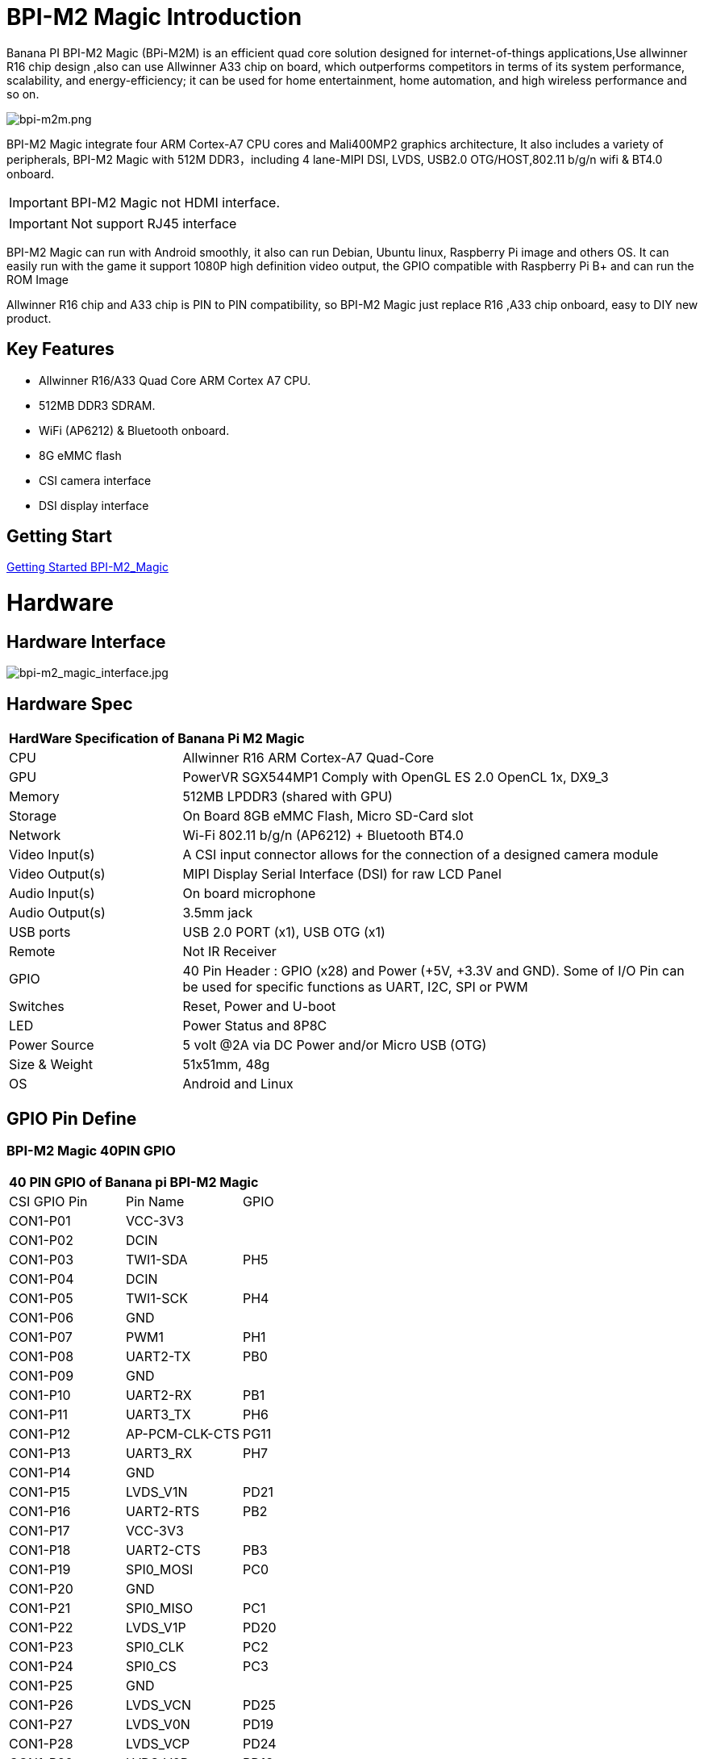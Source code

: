 = BPI-M2 Magic Introduction

Banana PI BPI-M2 Magic (BPi-M2M) is an efficient quad core solution designed for internet-of-things applications,Use allwinner R16 chip design ,also can use Allwinner A33 chip on board, which outperforms competitors in terms of its system performance, scalability, and energy-efficiency; it can be used for home entertainment, home automation, and high wireless performance and so on.

image::/picture/bpi-m2m.png[bpi-m2m.png]

BPI-M2 Magic integrate four ARM Cortex-A7 CPU cores and Mali400MP2 graphics architecture, It also includes a variety of peripherals, BPI-M2 Magic with 512M DDR3，including 4 lane-MIPI DSI, LVDS, USB2.0 OTG/HOST,802.11 b/g/n wifi & BT4.0 onboard.

IMPORTANT: BPI-M2 Magic not HDMI interface. 

IMPORTANT: Not support RJ45 interface

BPI-M2 Magic can run with Android smoothly, it also can run Debian, Ubuntu linux, Raspberry Pi image and others OS. It can easily run with the game it support 1080P high definition video output, the GPIO compatible with Raspberry Pi B+ and can run the ROM Image

Allwinner R16 chip and A33 chip is PIN to PIN compatibility, so BPI-M2 Magic just replace R16 ,A33 chip onboard, easy to DIY new product.

== Key Features

- Allwinner R16/A33 Quad Core ARM Cortex A7 CPU.
- 512MB DDR3 SDRAM.
- WiFi (AP6212) & Bluetooth onboard.
- 8G eMMC flash
- CSI camera interface
- DSI display interface

== Getting Start

link:/en/BPI-M2_Magic/GettingStarted_BPI-M2_Magic[Getting Started BPI-M2_Magic]

= Hardware
== Hardware Interface

image::/picture/bpi-m2_magic_interface.jpg[bpi-m2_magic_interface.jpg]

== Hardware Spec

[option="header",cols="1,3"]
|=====
2+| **HardWare Specification of Banana Pi M2 Magic**
| CPU             | Allwinner R16 ARM Cortex-A7 Quad-Core
| GPU             | PowerVR SGX544MP1 Comply with OpenGL ES 2.0 OpenCL 1x, DX9_3
| Memory          | 512MB LPDDR3 (shared with GPU)
| Storage         | On Board 8GB eMMC Flash, Micro SD-Card slot
| Network         | Wi-Fi 802.11 b/g/n (AP6212) + Bluetooth BT4.0
| Video Input(s)  | A CSI input connector allows for the connection of a designed camera module
| Video Output(s) | MIPI Display Serial Interface (DSI) for raw LCD Panel
| Audio Input(s)  | On board microphone
| Audio Output(s) | 3.5mm jack
| USB ports       | USB 2.0 PORT (x1), USB OTG (x1)
| Remote          | Not IR Receiver 
| GPIO            | 40 Pin Header : GPIO (x28) and Power (+5V, +3.3V and GND). Some of I/O Pin can be used for specific functions as UART, I2C, SPI or PWM
| Switches        | Reset, Power and U-boot
| LED             | Power Status and 8P8C 
| Power Source    | 5 volt @2A via DC Power and/or Micro USB (OTG) 
| Size & Weight   | 51x51mm, 48g 
| OS              | Android and Linux 
|=====

== GPIO Pin Define

=== BPI-M2 Magic 40PIN GPIO

[option="header",cols="1,1,1"]
|=====
3+|**40 PIN GPIO of Banana pi BPI-M2 Magic**
| CSI GPIO Pin | Pin Name | GPIO
| CON1-P01 | VCC-3V3        |      
| CON1-P02 | DCIN           |      
| CON1-P03 | TWI1-SDA       | PH5  
| CON1-P04 | DCIN           |      
| CON1-P05 | TWI1-SCK       | PH4  
| CON1-P06 | GND            |      
| CON1-P07 | PWM1           | PH1  
| CON1-P08 | UART2-TX       | PB0  
| CON1-P09 | GND            |      
| CON1-P10 | UART2-RX       | PB1  
| CON1-P11 | UART3_TX       | PH6  
| CON1-P12 | AP-PCM-CLK-CTS | PG11 
| CON1-P13 | UART3_RX       | PH7  
| CON1-P14 | GND            |      
| CON1-P15 | LVDS_V1N       | PD21 
| CON1-P16 | UART2-RTS      | PB2  
| CON1-P17 | VCC-3V3        |      
| CON1-P18 | UART2-CTS      | PB3  
| CON1-P19 | SPI0_MOSI      | PC0  
| CON1-P20 | GND            |      
| CON1-P21 | SPI0_MISO   | PC1         
| CON1-P22 | LVDS_V1P    | PD20        
| CON1-P23 | SPI0_CLK    | PC2         
| CON1-P24 | SPI0_CS     | PC3         
| CON1-P25 | GND         |             
| CON1-P26 | LVDS_VCN    | PD25        
| CON1-P27 | LVDS_V0N    | PD19        
| CON1-P28 | LVDS_VCP    | PD24        
| CON1-P29 | LVDS_V0P    | PD18        
| CON1-P30 | GND         |             
| CON1-P31 | LVDS_V2N    | PD23        
| CON1-P32 | LVDS_V2P    | PD22        
| CON1-P33 | LVDS_V3N    | PD27        
| CON1-P34 | GND         |             
| CON1-P35 | AP-PCM-SYNC | PG10        
| CON1-P36 | LVDS_V3P    | PD26        
| CON1-P37 | PL11-EINT11 | PL11-EINT11 
| CON1-P38 | AP_PCM_DIN  | PG13        
| CON1-P39 | GND         |             
| CON1-P40 | AP-PCM-DOUT | PG12        
|=====

=== CSI Camera Connector specification

[option="header",cols="1,1,1"]
|=====
3+|**CSI Camera pin define of Banana pi BPI-M2 Magic**
| CSI GPIO Pin | Pin Name | GPIO
| CN3-P01 | NC         |      
| CN3-P02 | GND        |      
| CN3-P03 | CSI0-SDA   | PE13 
| CN3-P04 | CSI0-AVDD  |      
| CN3-P05 | CSI0-SCK   | PE12 
| CN3-P06 | CSI0-Reset | PE14 
| CN3-P07 | CSI0-VSYNC | PE3  
| CN3-P08 | CSI0-PWDN  | PE15 
| CN3-P09 | CSI0-HSYNC | PE2  
| CN3-P10 | CSI0-DVDD  |      
| CN3-P11 |            |      
| CN3-P12 | CSI0-D7    | PE11 
| CN3-P13 | CSI0-MCLK  | PE1  
| CN3-P14 | CSI0-D6    | PE10 
| CN3-P15 | GND        |      
| CN3-P16 | CSI0-D5    | PE9  
| CN3-P17 | CSI0-PCLK  | PE0  
| CN3-P18 | CSI0-D4    | PE8  
| CN3-P19 | CSI0-D0    | PE4  
| CN3-P20 | CSI0-D3    | PE7  
| CN3-P21	| CSI0-D1	   | PE5
| CN3-P22	| CSI0-D2	   | PE6
| CN3-P23	| GND	       |    
| CN3-P24	| CSI0-AFVCC |     
|=====

=== MIPI DSI \(Display Serial Interface\)

[option="header",cols="1,1,1"]
|=====
3+|**MIPI DSI PIN define of Banana pi BPI-M2 Magic**
| CSI GPIO Pin | Pin Name | GPIO
| CN2-P01 | DSI-D0N    |     
| CN2-P02 | DSI-D0P    |     
| CN2-P03 | DSI-D1N    |     
| CN2-P04 | DSI-D1P    |     
| CN2-P05 | DSI-CKN    |     
| CN2-P06 | DSI-CKP    |     
| CN2-P07 | DSI-D2N    |     
| CN2-P08 | DSI-D2P    |     
| CN2-P09 | DSI-D3N    |     
| CN2-P10 | DSI-D3P    |     
| CN2-P11 | NC         |     
| CN2-P12 | NC         |     
| CN2-P13 | TP-SDA     | PH3 
| CN2-P14 | TP-SCK     | PH2 
| CN2-P15 | TP-INT     | PB5 
| CN2-P16 | TP-RST     | PB6 
| CN2-P17 | LCD-BL-EN  | PL4 
| CN2-P18 | LCD-RST    | PL5 
| CN2-P19 | LCD-PWR-EN | PB7 
| CN2-P20 | LCD-PWM    | PH0 
| CN2-P21	| GND	       |    
| CN2-P22	| GND	       |     
| CN2-P23	| PS	       |    
| CN2-P24	| PS         |    
|=====
=== BPI-M2 Magic Debug UART

|=====
| CON3-P1	| GND
| CON3-P2	| UART0-RX
| CON3-P3	| UART0-TX
|=====

= Development
== Source Code

=== Android 6.0 source code
TIP: google driver : https://drive.google.com/file/d/1FhHAVjNWTi8Uq-LNMn0liqcHS4cSN5xY/view?usp=drivesdk

== Resources

TIP: Because of the Google security update some of the old links will not work if the images you want to use cannot be downloaded from the link:https://drive.google.com/drive/folders/0B_YnvHgh2rwjVjNyS2pheEtWQlk?resourcekey=0-U4TI84zIBdId7bHHjf2qKA[new link bpi-image Files]

TIP: All banana pi link:https://drive.google.com/drive/folders/0B4PAo2nW2Kfndjh6SW9MS2xKSWs?resourcekey=0-qXGFXKmd7AVy0S81OXM1RA&usp=sharing[docement(SCH file,DXF file,and doc)]

TIP: Allwinner R16 chip Datasheet-V1.4 (1): https://drive.google.com/file/d/0B4PAo2nW2KfnVW9FSUpPX2FLcU0/view?usp=sharing

TIP: Allwinner_R16_User_Manual_V1.2： https://drive.google.com/file/d/0B4PAo2nW2KfnUjZUNVdyN1RkVlE/view?usp=sharing

TIP: SCH : link:https://drive.google.com/drive/folders/0B4PAo2nW2KfnflVqbjJGTFlFTTd1b1o1OUxDNk5ackVDM0RNUjBpZ0FQU19SbDk1MngzZWM?resourcekey=0-ZRCiv304nGzvq-w7lwnpjg&usp=sharing[google driver]

TIP: AXP223 Datasheet V1.0_en : https://drive.google.com/file/d/0B4PAo2nW2KfnckxWZFBBMUNWSUk/view?usp=sharing

TIP: BPI-M2 Magic DXF file public : https://drive.google.com/file/d/0B4PAo2nW2KfnalhDRG5EclU1dHM/view?usp=sharing

= System Image
== Android
=== Android 6.0 LCD7-Version
NOTE: 2019-08-06 update ,BPI-M2 Magic Android 6 new image release ,This release is for banana pi M2m board with BPI 7" panel, and it is based on Android 6.0 Operation system with kernel 3.4.

Fetures Map: http://wiki.banana-pi.org/M2M_Image_Map#Kernel_3.4

Google Drive : https://drive.google.com/open?id=1QH9v37XCpOAxFJLaazsSzzFyFj2LdPtg

Baidu Drive : https://pan.baidu.com/s/1xO9jZQsNXoTAmdpDFBiwYg （PinCode：alyr)

MD5 : 90e2f11480b54ba6fa5b630770913a85

NOTE: BPI-M2M_Anodroid _V1

Baidu Drive: https://pan.baidu.com/s/1qY8zAmo

Forum thread:
http://forum.banana-pi.org/t/bpi-m2-magic-new-image-android-6-0-version-v1-2017-10-24/4077

== Linux

=== Ubuntu

NOTE: 2021-03-24 release, Ubuntu Mate Desktop 16.04 with kernel 3.4.39

Download: link:https://download.banana-pi.dev/d/ca025d76afd448aabc63/files/?p=%2FImages%2FBPI-M2M%2FUbuntu16.04%2F2021-03-24-ubuntu-16.04-mate-desktop-bpi-m2m-sd-emmc.img.zip[2021-03-24-ubuntu-16.04-mate-desktop-bpi-m2m-sd-emmc.img.zip]

MD5: 393407f3433acf69eabc19e8730f63f0

NOTE: 2021-03-24 release, Ubuntu Server 16.04 with kernel 3.4.39

Download: link:https://download.banana-pi.dev/d/ca025d76afd448aabc63/files/?p=%2FImages%2FBPI-M2M%2FUbuntu16.04%2F2021-03-24-ubuntu-16.04-server-bpi-m2m-sd-emmc.img.zip[2021-03-24-ubuntu-16.04-server-bpi-m2m-sd-emmc.img.zip]

MD5: 80f6bef4628eef0da8c5800819cc1cfd

NOTE: 2019-05-11 update This release is for banana pi M2 Magic board which is based on R16, and it is based on Ubuntu 16.04 Operation system with kernel 3.4.

BPI-M2M Ubuntu Server 16.04 Features Map : http://wiki.banana-pi.org/M2M_Image_Map

**LCD7 SD & Emmc version images:**

Google Drive : https://drive.google.com/file/d/1jrW7BKWblRyYYpgB6SEMnRWoGjREVexe/view

Baidu Drive : https://pan.baidu.com/s/1QIXnZHg7MS9pR7pRXvZu1w （PinCode:n20l）

MD5 : 9dcd344f0a6433bc649301930599d45b

**CD7 Emmc version image:**

WARNING: Notes : Because sd pins and uart0 pins are the same, so we have to use uart2 as debug console before, and I release this image is just in order to release uart2 to use and set uart0 as debug console.

How to burn image：you just need to use m2m boot from a sd image, then use sd image to install this emmc image on emmc.

Google Drive : https://drive.google.com/open?id=1vJqO2O47Ekq9diny7kZQKBQLXylCGuTG

Baidu Drive : https://pan.baidu.com/s/1xE5tpw0DqNAV2mqKg_TbpQ (PinCode：awpy)

MD5 : 9f576cfaeb0329648b14b541ff2f5dd4

Forum pthread: http://forum.banana-pi.org/t/bpi-m2m-r16-new-image-release-ubuntu-server-16-04-2019-05-09/9205

NOTE: Unbutu 16.04 2018-08-25 Image Link: This release is for banana pi M2 Magic board which is based on R16, and it is based on Ubuntu 16.04 Operation system with kernel 3.4.

BPI-M2M Ubuntu 16.04 Features Map: http://wiki.banana-pi.org/M2M_Image_Map

LCD 7’-Version Google Drive : https://drive.google.com/open?id=14LH4NGAyfeCXhnKlzc75-K6p2gmO5RrM

LCD 7’-Version Baidu Drive : https://pan.baidu.com/s/17jiGC4fCSTfVKPWUgh-VXA

Forum pthread: http://forum.banana-pi.org/t/bpi-m2m-r16-new-image-release-ubuntu-16-04-2018-08-25/6596

NOTE: Unbutu 16.04 2018-01-04 Image Link

Baidu Drive: https://pan.baidu.com/s/1kVKjxOF

Google Drive: https://drive.google.com/file/d/1GKwVO03Z5VHOaodVVyboLC-F7r_qyk7e/view?usp=sharing2

MD5: df72548c26cd42b8138f334f5b383f31

NOTE: Unbutu 16.04 2017-10-23 Image Link

Baidu Drive: http://pan.baidu.com/s/1hsGhxWS

Google Drive: https://drive.google.com/file/d/0B_YnvHgh2rwjU2xWQ3otX0JZb1E/view?usp=sharing

MD5: 23cd3f0891d8ad274984eea3f4981eab

=== Tina Linux
NOTE: 2017-11-15 update : tina astar m2magic

More about Tina Linux link:https://wiki.banana-pi.org/Tina_Linux[Tina Linux]

Google downlad : https://drive.google.com/open?id=13iVMJJVY6i8GJjMjoAyk62IDW83MagDX

Forum pthread: http://forum.banana-pi.org/t/bpi-m2-magic-new-image-2017-11-15-tina-astar-m2magic-card0-burn-by-phoenixcard/4184

= FAQ



= Easy to buy

WARNING: OEM&ODM, please contact: judyhuang@banana-pi.com